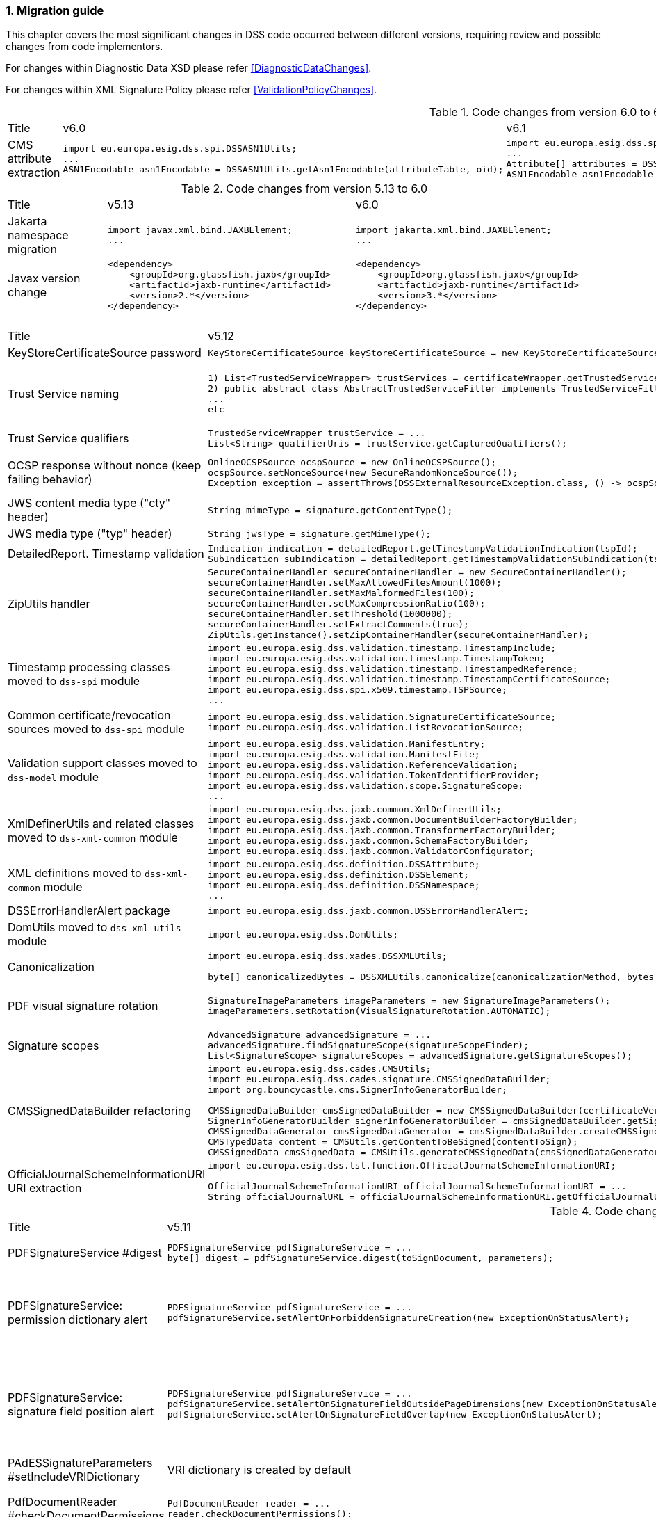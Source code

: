 :sectnums:
:sectnumlevels: 5
:sourcetestdir: ../../../test/java
:samplesdir: ../_samples
:imagesdir: ../images/

[[MigrationGuide]]
=== Migration guide

This chapter covers the most significant changes in DSS code occurred between different versions, requiring review and possible changes from code implementors.

For changes within Diagnostic Data XSD please refer <<DiagnosticDataChanges>>.

For changes within XML Signature Policy please refer <<ValidationPolicyChanges>>.

[cols="2,5,5"]
.Code changes from version 6.0 to 6.1
|===
|Title                               |v6.0                            |v6.1
|CMS attribute extraction           a|
[source,java]
----
import eu.europa.esig.dss.spi.DSSASN1Utils;
...
ASN1Encodable asn1Encodable = DSSASN1Utils.getAsn1Encodable(attributeTable, oid);
----
                                                                     a|[source,java]
import eu.europa.esig.dss.spi.DSSASN1Utils;
...
Attribute[] attributes = DSSASN1Utils.getAsn1Attributes(attributeTable, oid);
ASN1Encodable asn1Encodable = attributes[0].getAttributeValues()[0]; // return value of the first attribute

|===

[cols="2,5,5"]
.Code changes from version 5.13 to 6.0
|===
|Title                               |v5.13                            |v6.0
|Jakarta namespace migration        a|[source,java]
----
import javax.xml.bind.JAXBElement;
...
----
                                                                     a|[source,java]
import jakarta.xml.bind.JAXBElement;
...


|Javax version change        a|[source,xml]
----
<dependency>
    <groupId>org.glassfish.jaxb</groupId>
    <artifactId>jaxb-runtime</artifactId>
    <version>2.*</version>
</dependency>
----
                                                                     a|[source,xml]
<dependency>
    <groupId>org.glassfish.jaxb</groupId>
    <artifactId>jaxb-runtime</artifactId>
    <version>3.*</version>
</dependency>

|===

[cols="2,5,5"]
.Code changes from version 5.12 to 5.13
|===
|Title                               |v5.12                            |v5.13
|KeyStoreCertificateSource password a|[source,java]
----
KeyStoreCertificateSource keyStoreCertificateSource = new KeyStoreCertificateSource(file, "PKCS12", "password");
----
                                                                     a|[source,java]
KeyStoreCertificateSource keyStoreCertificateSource = new KeyStoreCertificateSource(file, "PKCS12", new char[] { 'p', 'a', 's', 's', 'w', 'o', 'r', 'd' });

|Trust Service naming              a|[source,java]
----
1) List<TrustedServiceWrapper> trustServices = certificateWrapper.getTrustedServices();
2) public abstract class AbstractTrustedServiceFilter implements TrustedServiceFilter {}
...
etc
----
                                                                     a|[source,java]
1)
List<TrustServiceWrapper> trustServices = certificateWrapper.getTrustServices();
2)
public abstract class AbstractTrustServiceFilter implements TrustServiceFilter {}
...
etc

|Trust Service qualifiers             a|[source,java]
----
TrustedServiceWrapper trustService = ...
List<String> qualifierUris = trustService.getCapturedQualifiers();
----
                                                                     a|[source,java]
TrustServiceWrapper trustService = ...
List<String> qualifierUris = trustService.getCapturedQualifierUris();

|OCSP response without nonce (keep failing behavior)                 a|
[source,java]
----
OnlineOCSPSource ocspSource = new OnlineOCSPSource();
ocspSource.setNonceSource(new SecureRandomNonceSource());
Exception exception = assertThrows(DSSExternalResourceException.class, () -> ocspSource.getRevocationToken(certificateToken, caToken)); // if OCSP response does not include nonce
----
                                                                     a|[source,java]
OnlineOCSPSource ocspSource = new OnlineOCSPSource();
ocspSource.setNonceSource(new SecureRandomNonceSource());
ocspSource.setAlertOnNonexistentNonce(new DSSExternalResourceExceptionAlert());
Exception exception = assertThrows(DSSExternalResourceException.class, () -> ocspSource.getRevocationToken(certificateToken, rootToken)); // if OCSP response does not include nonce

|JWS content media type ("cty" header)                               a|[source,java]
----
String mimeType = signature.getContentType();
----
                                                                     a|[source,java]
String mimeType = signature.getMimeType();

|JWS media type ("typ" header)                                       a|[source,java]
----
String jwsType = signature.getMimeType();
----
                                                                     a|[source,java]
String jwsType = signature.getSignatureType();

|DetailedReport. Timestamp validation                                a|[source,java]
----
Indication indication = detailedReport.getTimestampValidationIndication(tspId);
SubIndication subIndication = detailedReport.getTimestampValidationSubIndication(tspId);
----
                                                                     a|[source,java]
Indication indication = detailedReport.getBasicTimestampValidationIndication(tspId);
SubIndication subIndication = detailedReport.getBasicTimestampValidationSubIndication(tspId);

|ZipUtils handler                                       a|[source,java]
----
SecureContainerHandler secureContainerHandler = new SecureContainerHandler();
secureContainerHandler.setMaxAllowedFilesAmount(1000);
secureContainerHandler.setMaxMalformedFiles(100);
secureContainerHandler.setMaxCompressionRatio(100);
secureContainerHandler.setThreshold(1000000);
secureContainerHandler.setExtractComments(true);
ZipUtils.getInstance().setZipContainerHandler(secureContainerHandler);
----
                                                                     a|[source,java]
SecureContainerHandlerBuilder secureContainerHandlerBuilder = new SecureContainerHandlerBuilder();
secureContainerHandlerBuilder.setMaxAllowedFilesAmount(1000);
secureContainerHandlerBuilder.setMaxMalformedFiles(100);
secureContainerHandlerBuilder.setMaxCompressionRatio(100);
secureContainerHandlerBuilder.setThreshold(1000000);
secureContainerHandlerBuilder.setExtractComments(true);
ZipUtils.getInstance().setZipContainerHandlerBuilder(secureContainerHandlerBuilder);

|Timestamp processing classes moved to `dss-spi` module       a|[source,java]
----
import eu.europa.esig.dss.validation.timestamp.TimestampInclude;
import eu.europa.esig.dss.validation.timestamp.TimestampToken;
import eu.europa.esig.dss.validation.timestamp.TimestampedReference;
import eu.europa.esig.dss.validation.timestamp.TimestampCertificateSource;
import eu.europa.esig.dss.spi.x509.timestamp.TSPSource;
...
----
                                                            a|[source,java]
----
import eu.europa.esig.dss.spi.x509.tsp.TimestampInclude;
import eu.europa.esig.dss.spi.x509.tsp.TimestampToken;
import eu.europa.esig.dss.spi.x509.tsp.TimestampedReference;
import eu.europa.esig.dss.spi.x509.tsp.TimestampCertificateSource;
import eu.europa.esig.dss.spi.x509.tsp.TSPSource;
...
----

|Common certificate/revocation sources moved to `dss-spi` module         a|[source,java]
----
import eu.europa.esig.dss.validation.SignatureCertificateSource;
import eu.europa.esig.dss.validation.ListRevocationSource;
----
                                                                     a|[source,java]
----
import eu.europa.esig.dss.spi.SignatureCertificateSource;
import eu.europa.esig.dss.spi.x509.revocation.ListRevocationSource;
----

|Validation support classes moved to `dss-model` module         a|[source,java]
----
import eu.europa.esig.dss.validation.ManifestEntry;
import eu.europa.esig.dss.validation.ManifestFile;
import eu.europa.esig.dss.validation.ReferenceValidation;
import eu.europa.esig.dss.validation.TokenIdentifierProvider;
import eu.europa.esig.dss.validation.scope.SignatureScope;
...
----
                                                                a|[source,java]
----
import eu.europa.esig.dss.model.ManifestEntry;
import eu.europa.esig.dss.model.ManifestFile;
import eu.europa.esig.dss.model.ReferenceValidation;
import eu.europa.esig.dss.model.identifier.TokenIdentifierProvider;
import eu.europa.esig.dss.model.scope.SignatureScope;
...
----

|XmlDefinerUtils and related classes moved to `dss-xml-common` module a|[source,java]
----
import eu.europa.esig.dss.jaxb.common.XmlDefinerUtils;
import eu.europa.esig.dss.jaxb.common.DocumentBuilderFactoryBuilder;
import eu.europa.esig.dss.jaxb.common.TransformerFactoryBuilder;
import eu.europa.esig.dss.jaxb.common.SchemaFactoryBuilder;
import eu.europa.esig.dss.jaxb.common.ValidatorConfigurator;
----
                                                                     a|[source,java]
----
import eu.europa.esig.dss.xml.common.XmlDefinerUtils;
import eu.europa.esig.dss.xml.common.DocumentBuilderFactoryBuilder;
import eu.europa.esig.dss.xml.common.TransformerFactoryBuilder;
import eu.europa.esig.dss.xml.common.SchemaFactoryBuilder;
import eu.europa.esig.dss.xml.common.ValidatorConfigurator;
----

|XML definitions moved to `dss-xml-common` module                    a|[source,java]
----
import eu.europa.esig.dss.definition.DSSAttribute;
import eu.europa.esig.dss.definition.DSSElement;
import eu.europa.esig.dss.definition.DSSNamespace;
...
----
                                                                     a|[source,java]
----
import eu.europa.esig.dss.xml.common.definition.DSSAttribute;
import eu.europa.esig.dss.xml.common.definition.DSSElement;
import eu.europa.esig.dss.xml.common.definition.DSSNamespace;
...
----

|DSSErrorHandlerAlert package                                        a|[source,java]
----
import eu.europa.esig.dss.jaxb.common.DSSErrorHandlerAlert;
----
                                                                     a|[source,java]
import eu.europa.esig.dss.xml.common.alert.DSSErrorHandlerAlert;

|DomUtils moved to `dss-xml-utils` module                       a|[source,java]
----
import eu.europa.esig.dss.DomUtils;
----
                                                                a|[source,java]
----
import eu.europa.esig.dss.xml.utils.DomUtils;
----

|Canonicalization                                               a|[source,java]
----
import eu.europa.esig.dss.xades.DSSXMLUtils;

byte[] canonicalizedBytes = DSSXMLUtils.canonicalize(canonicalizationMethod, bytesToCanonicalize);
----
                                                                a|[source,java]
----
import eu.europa.esig.dss.xml.utils.XMLCanonicalizer;

byte[] canonicalizedBytes = XMLCanonicalizer.createInstance(canonicalizationMethod).canonicalize(bytesToCanonicalize);
----

|PDF visual signature rotation                                       a|[source,java]
----
SignatureImageParameters imageParameters = new SignatureImageParameters();
imageParameters.setRotation(VisualSignatureRotation.AUTOMATIC);
----
                                                                     a|[source,java]
SignatureImageParameters imageParameters = new SignatureImageParameters();
SignatureFieldParameters fieldParameters = new SignatureFieldParameters();
fieldParameters.setRotation(VisualSignatureRotation.AUTOMATIC);
imageParameters.setFieldParameters(fieldParameters);

|Signature scopes                                               a|[source,java]
----
AdvancedSignature advancedSignature = ...
advancedSignature.findSignatureScope(signatureScopeFinder);
List<SignatureScope> signatureScopes = advancedSignature.getSignatureScopes();
----
                                                                a|[source,java]
----
AdvancedSignature advancedSignature = ...
List<SignatureScope> signatureScopes = advancedSignature.getSignatureScopes();
----

|CMSSignedDataBuilder refactoring                               a|[source,java]
----
import eu.europa.esig.dss.cades.CMSUtils;
import eu.europa.esig.dss.cades.signature.CMSSignedDataBuilder;
import org.bouncycastle.cms.SignerInfoGeneratorBuilder;

CMSSignedDataBuilder cmsSignedDataBuilder = new CMSSignedDataBuilder(certificateVerifier);
SignerInfoGeneratorBuilder signerInfoGeneratorBuilder = cmsSignedDataBuilder.getSignerInfoGeneratorBuilder(dcp, parameters, true, contentToSign);
CMSSignedDataGenerator cmsSignedDataGenerator = cmsSignedDataBuilder.createCMSSignedDataGenerator(parameters, customContentSigner, signerInfoGeneratorBuilder, originalCmsSignedData);
CMSTypedData content = CMSUtils.getContentToBeSigned(contentToSign);
CMSSignedData cmsSignedData = CMSUtils.generateCMSSignedData(cmsSignedDataGenerator, content, encapsulate);
----
                                                                a|[source,java]
----
import eu.europa.esig.dss.spi.x509.CMSSignedDataBuilder;
import org.bouncycastle.cms.SignerInfoGenerator;

SignerInfoGenerator signerInfoGenerator = new CMSSignerInfoGeneratorBuilder().build(contentToSign, parameters, customContentSigner);
CMSSignedData cmsSignedData = getCMSSignedDataBuilder(parameters).setOriginalCMSSignedData(originalCmsSignedData).createCMSSignedData(signerInfoGenerator, contentToSign);
----

|OfficialJournalSchemeInformationURI URI extraction                               a|[source,java]
----
import eu.europa.esig.dss.tsl.function.OfficialJournalSchemeInformationURI;

OfficialJournalSchemeInformationURI officialJournalSchemeInformationURI = ...
String officialJournalURL = officialJournalSchemeInformationURI.getOfficialJournalURL();
----
                                                                a|[source,java]
----
import eu.europa.esig.dss.tsl.function.OfficialJournalSchemeInformationURI;

OfficialJournalSchemeInformationURI officialJournalSchemeInformationURI = ...
String officialJournalURL = officialJournalSchemeInformationURI.getUri();
----

|===

[cols="2,5,5"]
.Code changes from version 5.11 to 5.12
|===
|Title                               |v5.11                            |v5.12
|PDFSignatureService #digest        a|[source,java]
----
PDFSignatureService pdfSignatureService = ...
byte[] digest = pdfSignatureService.digest(toSignDocument, parameters);
----
                                                                     a|[source,java]
----
PDFSignatureService pdfSignatureService = ...
MessageDigest messageDigest = pdfSignatureService.messageDigest(toSignDocument, parameters);
byte[] digest = messageDigest.getValue();
----

|PDFSignatureService: permission dictionary alert     a|[source,java]
----
PDFSignatureService pdfSignatureService = ...
pdfSignatureService.setAlertOnForbiddenSignatureCreation(new ExceptionOnStatusAlert);
----
                                                                     a|[source,java]
----
PAdESService padesService = ...

IPdfObjFactory pdfObjectFactory = new ServiceLoaderPdfObjFactory();
PdfPermissionsChecker pdfPermissionsChecker = new PdfPermissionsChecker();
pdfPermissionsChecker.setAlertOnForbiddenSignatureCreation(new ProtectedDocumentExceptionOnStatusAlert());
pdfObjectFactory.setPdfPermissionsChecker(pdfPermissionsChecker);

service.setPdfObjFactory(pdfObjectFactory);
----

|PDFSignatureService: signature field position alert     a|[source,java]
----
PDFSignatureService pdfSignatureService = ...
pdfSignatureService.setAlertOnSignatureFieldOutsidePageDimensions(new ExceptionOnStatusAlert);
pdfSignatureService.setAlertOnSignatureFieldOverlap(new ExceptionOnStatusAlert);
----
                                                                     a|[source,java]
----
PAdESService padesService = ...

IPdfObjFactory pdfObjectFactory = new ServiceLoaderPdfObjFactory();
PdfSignatureFieldPositionChecker pdfSignatureFieldPositionChecker = new PdfSignatureFieldPositionChecker();
pdfSignatureFieldPositionChecker.setAlertOnSignatureFieldOutsidePageDimensions(new ExceptionOnStatusAlert());
pdfSignatureFieldPositionChecker.setAlertOnSignatureFieldOverlap(new ExceptionOnStatusAlert());
pdfObjectFactory.setPdfSignatureFieldPositionChecker(pdfSignatureFieldPositionChecker);

service.setPdfObjFactory(pdfObjectFactory);
----

|PAdESSignatureParameters #setIncludeVRIDictionary     a|

VRI dictionary is created by default

                                                                     a|[source,java]
----
PAdESSignatureParameters signatureParameters = new PAdESSignatureParameters();
...
signatureParameters.setIncludeVRIDictionary(true);
----

|PdfDocumentReader #checkDocumentPermissions     a|[source,java]
----
PdfDocumentReader reader = ...
reader.checkDocumentPermissions();
----
                                                                     a|[source,java]
----
PdfDocumentReader reader = ...
SignatureFieldParameters signatureFieldParameters = ...
PdfPermissionsChecker pdfPermissionsChecker = new PdfPermissionsChecker();
pdfPermissionsChecker.checkDocumentPermissions(reader, signatureFieldParameters);
----

|MimeType namespace     a|[source,java]
----
import eu.europa.esig.dss.model.MimeType;
----
                                                                     a|[source,java]
----
import eu.europa.esig.dss.enumerations.MimeType;
----

|MimeType enumerations     a|[source,java]
----
import eu.europa.esig.dss.model.MimeType;

MimeType.PDF;
----
                                                                     a|[source,java]
----
import eu.europa.esig.dss.enumerations.MimeTypeEnum;

MimeTypeEnum.PDF;
----

|Password protection variable (replaced to `char[]` across modules)     a|[source,java]
----
UserCredentials userCredentials = new UserCredentials("username", "password");
----
                                                                     a|[source,java]
----
UserCredentials userCredentials = new UserCredentials("username", new char[] { 'p', 'a', 's', 's', 'w', 'o', 'r', 'd' });
----

|NativeHTTPDataLoader configuration     a|[source,java]
----
NativeHTTPDataLoader dataLoader = new NativeHTTPDataLoader();
dataLoader.setTimeout(1000);
----
                                                                     a|[source,java]
----
NativeHTTPDataLoader dataLoader = new NativeHTTPDataLoader();
dataLoader.setConnectTimeout(1000);
dataLoader.setReadTimeout(1000);
----

|CommonsDataLoader set accepted HTTP status                          a|[source,java]
----
commonsDataLoader.setAcceptedHttpStatus(acceptedHttpStatus);
----
                                                                     a|[source,java]
----
CommonsHttpClientResponseHandler httpClientResponseHandler = new CommonsHttpClientResponseHandler();
httpClientResponseHandler.setAcceptedHttpStatuses(acceptedHttpStatus);
commonsDataLoader.setHttpClientResponseHandler(httpClientResponseHandler);
----

|CommonsDataLoader set accepted HTTP status                          a|[source,java]
----
commonsDataLoader.setAcceptedHttpStatus(acceptedHttpStatus);
----
                                                                     a|[source,java]
----
CommonsHttpClientResponseHandler httpClientResponseHandler = new CommonsHttpClientResponseHandler();
httpClientResponseHandler.setAcceptedHttpStatuses(acceptedHttpStatus);
commonsDataLoader.setHttpClientResponseHandler(httpClientResponseHandler);
----

|CommonsDataLoader password implementation                           a|[source,java]
----
commonsDataLoader.setSslKeystorePassword(keyStorePassword);
commonsDataLoader.setSslTruststorePassword(trustStorePassword);
commonsDataLoader.addAuthentication(host, port, scheme, login, password);
----
                                                                     a|[source,java]
----
commonsDataLoader.setSslKeystorePassword(keyStorePassword.toCharArray());
commonsDataLoader.setSslTruststorePassword(trustStorePassword.toCharArray());
commonsDataLoader.addAuthentication(host, port, scheme, login, password.toCharArray());
----

|CommonsDataLoader #get                           a|[source,java]
----
byte[] content = commonsDataLoader.get(url, false);
----
                                                                     a|[source,java]
----
byte[] content = commonsDataLoader.get(url);
// or use alternative implementation for caching, e.g. FileCacheDataLoader
----

|TimestampToken #isSignatureValid     a|[source,java]
----
TimestampToken timestamp = ...
timestamp.isSignatureValid();
----
                                                                     a|[source,java]
----
TimestampToken timestamp = ...
timestamp.isValid();
----

|Certificate extensions extraction     a|[source,java]
----
CertificateToken certificateToken = ...
List<String> ocspUrls = DSSASN1Utils.getOCSPAccessLocations(certificateToken);
List<String> crlUrls = DSSASN1Utils.getCrlUrls(certificateToken);
// and other method to extract certificate extensions
----
                                                                     a|[source,java]
----
CertificateToken certificateToken = ...
List<String> ocspUrls = CertificateExtensionsUtils.getOCSPAccessUrls(certificateToken);
List<String> crlUrls = CertificateExtensionsUtils.getCRLAccessUrls(certificateToken);
// and so on
----

|===

[cols="2,5,5"]
.Code changes from version 5.10/5.10.1 to 5.11
|===
|Title                               |v5.10                            |v5.11
|ASiC container: set signature name     a|[source,java]
----
ASiCWithXAdESSignatureParameters signatureParameters = new ASiCWithXAdESSignatureParameters();
...
signatureParameters.aSiC().setSignatureFileName("signaturesAAA.xml");
----
                                                                     a|[source,java]
----
SimpleASiCWithCAdESFilenameFactory asicFilenameFactory = new SimpleASiCWithCAdESFilenameFactory();
asicFilenameFactory.setSignatureFilename("signaturesAAA.xml");
ASiCWithXAdESService/ASiCWithCAdESService.setAsicFilenameFactory(asicFilenameFactory);
----
_See <<asicFilenameFactory>> for more details._


|Font subset configuration in PDF     a|[source,java]
----
NativePdfBoxVisibleSignatureDrawer nativePdfBoxDrawer = new NativePdfBoxVisibleSignatureDrawer();
nativePdfBoxDrawer.setEmbedFontSubset(true);
...
----
                                                                     a|[source,java]
----
DSSFileFont font = // create font
font.setEmbedFontSubset(true);
...
SignatureImageTextParameters textParameters = new SignatureImageTextParameters();
textParameters.setFont(font);
----

|RevocationDataLoadingStrategy     a|[source,java]
----
CertificateVerifier cv = new CommonCertificateVerifier();
cv.setRevocationDataLoadingStrategy(new OCSPFirstRevocationDataLoadingStrategy());
...
----
                                                                     a|[source,java]
----
CertificateVerifier cv = new CommonCertificateVerifier();
cv.setRevocationDataLoadingStrategyFactory(new OCSPFirstRevocationDataLoadingStrategyFactory());
...
----

|Accepted DigestAlgorithms for OnlineOCSPSource

NOTE: list changed from excluding to including

a|[source,java]
----
OnlineOCSPSource ocspSource = new OnlineOCSPSource();
ocspSource.setDigestAlgorithmsForExclusion(Arrays.asList(DigestAlgorithm.SHA1));

CertificateVerifier cv = new CommonCertificateVerifier();
cv.setOcspSource(ocspSource);
----
                                                                     a|[source,java]
----
RevocationDataVerifier revocationDataVerifier = RevocationDataVerifier.createDefaultRevocationDataVerifier();

List<DigestAlgorithm> digestAlgorithmList = Arrays.asList(DigestAlgorithm.values());
digestAlgorithmList.remove(DigestAlgorithm.SHA1);

revocationDataVerifier.setAcceptableDigestAlgorithms(digestAlgorithmList);

CertificateVerifier cv = new CommonCertificateVerifier();
cv.setRevocationDataVerifier(revocationDataVerifier);
----

|Disable visual comparison

a|[source,java]
----
AbstractPDFSignatureService pdfSignatureService = ...
pdfSignatureService.setMaximalPagesAmountForVisualComparison(0);
...
class MockPdfObjFactory extends PdfBoxNativeObjectFactory {
@Override
public PDFSignatureService newPAdESSignatureService() {
return pdfSignatureService;
}
...
}
PDFDocumentValidator validator = ...
validator.setPdfObjFactory(new MockPdfObjFactory());
----
                                                                     a|[source,java]
----
IPdfObjFactory pdfObjFactory = new ServiceLoaderPdfObjFactory();
DefaultPdfDifferencesFinder pdfDifferencesFinder = new DefaultPdfDifferencesFinder();
pdfDifferencesFinder.setMaximalPagesAmountForVisualComparison(0);
pdfObjFactory.setPdfDifferencesFinder(pdfDifferencesFinder);
PDFDocumentValidator validator = ...
validator.setPdfObjFactory(pdfObjFactory);
----

|===

[cols="2,5,5"]
.Code changes from version 5.9 to 5.10
|===
|Title                               |v5.9                            |v5.10
|ASiC container extraction     a|[source,java]
----
ASiCExtractResult extractedResult = asicContainerExtractor.extract();
----
                                                                     a|[source,java]
----
ASiCContent extractedResult = asicContainerExtractor.extract();
----

|HttpClient5 transition     a|[source,java]
----
import org.apache.http.*
----
                                                                     a|[source,java]
----
import org.apache.hc.client5.http.*
import org.apache.hc.core5.http.*
----

|FileCacheDataLoader     a|[source,java]
----
fileCacheDataLoader.setCacheExpirationTime(Long.MAX_VALUE);
----
                                                                     a|[source,java]
----
fileCacheDataLoader.setCacheExpirationTime(-1); // negative value means cache never expires
----

|DiagnosticData: PDF signature field name
a|[source,java]
----
List<String> fieldNames = xmlPDFRevision.getSignatureFieldName();
String name = fieldNames.get(i);
----
                                                            a|[source,java]
----
List<PDFSignatureField> signatureFields = xmlPDFRevision.getPDFSignatureField();
String name = signatureFields.get(i).getName();
----

|===

[cols="2,5,5"]
.Code changes from version 5.8 to 5.9
|===
|Title                      |v5.8                            |v5.9
|AIA data loader           a|[source,java]
----
certificateVerifier.setDataLoader(dataLoader);
----
                                                            a|[source,java]
----
AIASource aiaSource = new DefaultAIASource(dataLoader);
certificateVerifier.setAIASource(aiaSource);
----

|Signature Policy Provider           a|[source,java]
----
certificateVerifier.setDataLoader(dataLoader);
----
                                                            a|[source,java]
----
SignaturePolicyProvider signaturePolicyProvider = new SignaturePolicyProvider();
signaturePolicyProvider.setDataLoader(dataLoader);
documentValidator.setSignaturePolicyProvider(signaturePolicyProvider);
----

|JDBC dataSource
a|[source,java]
----
JdbcRevocationSource.setDataSource(dataSource);
----
                                                            a|[source,java]
----
JdbcCacheConnector jdbcCacheConnector = new JdbcCacheConnector(dataSource);
jdbcRevocationSource.setJdbcCacheConnector(jdbcCacheConnector);
----

|DiagnosticData: Signature policy
a|[source,java]
----
String notice = xmlPolicy.getNotice();
Boolean zeroHash = xmlPolicy.isZeroHash();
XmlDigestAlgoAndValue digestAlgoAndValue = xmlPolicy.getDigestAlgoAndValue();
Boolean status = xmlPolicy.isStatus();
Boolean digestAlgorithmsEqual = xmlPolicy.isDigestAlgorithmsEqual();
----
                                                            a|[source,java]
----
XmlUserNotice notice = xmlPolicy.getUserNotice();
Boolean zeroHash = xmlPolicy.getDigestAlgoAndValue().isZeroHash();
XmlPolicyDigestAlgoAndValue digestAlgoAndValue = xmlPolicy.getDigestAlgoAndValue();
Boolean status = xmlPolicy.getDigestAlgoAndValue().isMatch();
Boolean digestAlgorithmsEqual = xmlPolicy.getDigestAlgoAndValue().isDigestAlgorithmsEqual();
----

|DiagnosticData: QCStatements
a|[source,java]
----
XmlPSD2Info psd2Info = xmlCertificate.getPSD2Info();
List<XmlOID> qcStatementIds = xmlCertificate.getQCStatementIds();
List<XmlOID> qcTypes = xmlCertificate.getQCTypes();
QCLimitValue qcLimitValue = xmlCertificate.getQCLimitValue();
OID semanticsIdentifier = xmlCertificate.getSemanticsIdentifier();
----
                                                            a|[source,java]
----
XmlPSD2Info psd2Info = xmlCertificate.getQcStatements().getPSD2Info();
QcCompliance qcCompliance = xmlCertificate.getQcStatements().getQcCompliance();
BigInteger qcEuRetentionPeriod = xmlCertificate.getQcStatements().getQcEuRetentionPeriod();
QcEuPDS qcEuPDS = xmlCertificate.getQcStatements().getQcEuPDS();
List<XmlOID> qcTypes = xmlCertificate.getQcStatements().getQCTypes();
QcEuLimitValue qcLimitValue = xmlCertificate.getQcStatements().getQcEuLimitValue();
QCLimitValue qcLimitValue = xmlCertificate.getQcStatements().getQCLimitValue();
OID semanticsIdentifier = xmlCertificate.getQcStatements().getSemanticsIdentifier();
----

|===